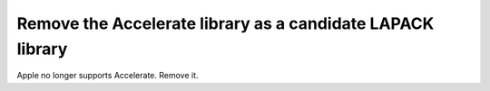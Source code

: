 Remove the Accelerate library as a candidate LAPACK library
-----------------------------------------------------------
Apple no longer supports Accelerate. Remove it.

